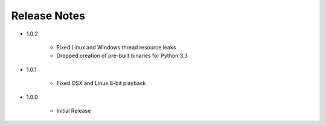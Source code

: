 Release Notes
=============

* 1.0.2

   * Fixed Linux and Windows thread resource leaks
   * Dropped creation of pre-built binaries for Python 3.3

* 1.0.1

   * Fixed OSX and Linux 8-bit playback

* 1.0.0

   * Initial Release

